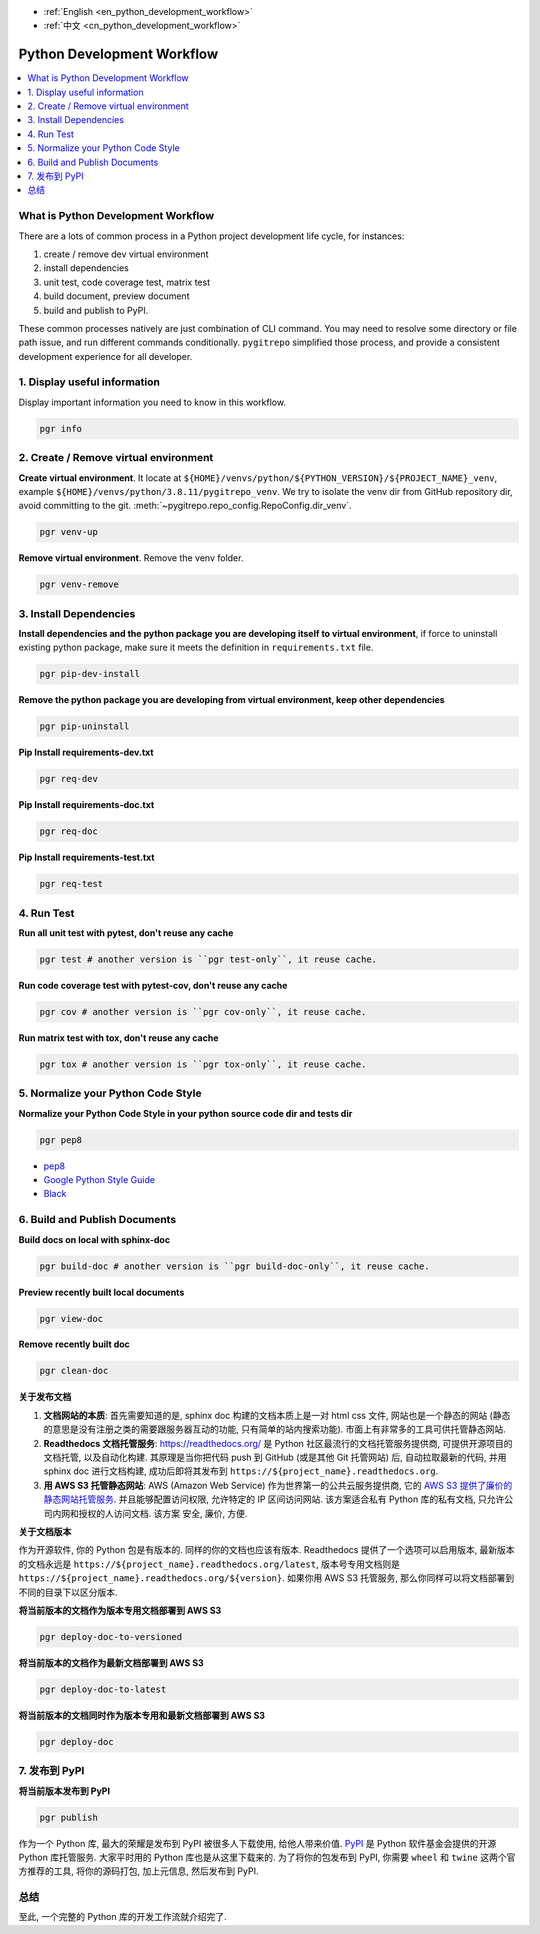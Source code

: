 - :ref:`English <en_python_development_workflow>`
- :ref:`中文 <cn_python_development_workflow>`

.. _cn_python_development_workflow:

Python Development Workflow
==============================================================================

.. contents::
    :class: this-will-duplicate-information-and-it-is-still-useful-here
    :depth: 1
    :local:


What is Python Development Workflow
------------------------------------------------------------------------------

There are a lots of common process in a Python project development life cycle, for instances:

1. create / remove dev virtual environment
2. install dependencies
3. unit test, code coverage test, matrix test
4. build document, preview document
5. build and publish to PyPI.

These common processes natively are just combination of CLI command. You may need to resolve some directory or file path issue, and run different commands conditionally. ``pygitrepo`` simplified those process, and provide a consistent development experience for all developer.


1. Display useful information
------------------------------------------------------------------------------

Display important information you need to know in this workflow.

.. code-block:: bash

    pgr info


2. Create / Remove virtual environment
------------------------------------------------------------------------------

**Create virtual environment**. It locate at ``${HOME}/venvs/python/${PYTHON_VERSION}/${PROJECT_NAME}_venv``, example ``${HOME}/venvs/python/3.8.11/pygitrepo_venv``. We try to isolate the venv dir from GitHub repository dir, avoid committing to the git. :meth:`~pygitrepo.repo_config.RepoConfig.dir_venv`.

.. code-block:: bash

    pgr venv-up

**Remove virtual environment**. Remove the venv folder.

.. code-block:: bash

    pgr venv-remove


3. Install Dependencies
------------------------------------------------------------------------------

**Install dependencies and the python package you are developing itself to virtual environment**, if force to uninstall existing python package, make sure it meets the definition in ``requirements.txt`` file.

.. code-block:: bash

    pgr pip-dev-install

**Remove the python package you are developing from virtual environment, keep other dependencies**

.. code-block:: bash

    pgr pip-uninstall

**Pip Install requirements-dev.txt**

.. code-block:: bash

    pgr req-dev

**Pip Install requirements-doc.txt**

.. code-block:: bash

    pgr req-doc

**Pip Install requirements-test.txt**

.. code-block:: bash

    pgr req-test


4. Run Test
------------------------------------------------------------------------------

**Run all unit test with pytest, don't reuse any cache**

.. code-block:: bash

    pgr test # another version is ``pgr test-only``, it reuse cache.

**Run code coverage test with pytest-cov, don't reuse any cache**

.. code-block:: bash

    pgr cov # another version is ``pgr cov-only``, it reuse cache.

**Run matrix test with tox, don't reuse any cache**

.. code-block:: bash

    pgr tox # another version is ``pgr tox-only``, it reuse cache.


5. Normalize your Python Code Style
------------------------------------------------------------------------------

**Normalize your Python Code Style in your python source code dir and tests dir**

.. code-block:: bash

    pgr pep8

- `pep8 <https://www.python.org/dev/peps/pep-0008/>`_
- `Google Python Style Guide <https://google.github.io/styleguide/pyguide.html>`_
- `Black <https://black.readthedocs.io/en/stable/>`_


6. Build and Publish Documents
------------------------------------------------------------------------------

**Build docs on local with sphinx-doc**

.. code-block:: bash

    pgr build-doc # another version is ``pgr build-doc-only``, it reuse cache.

**Preview recently built local documents**

.. code-block:: bash

    pgr view-doc

**Remove recently built doc**

.. code-block:: bash

    pgr clean-doc

**关于发布文档**

1. **文档网站的本质**: 首先需要知道的是, sphinx doc 构建的文档本质上是一对 html css 文件, 网站也是一个静态的网站 (静态的意思是没有注册之类的需要跟服务器互动的功能, 只有简单的站内搜索功能). 市面上有非常多的工具可供托管静态网站.
2. **Readthedocs 文档托管服务**: https://readthedocs.org/ 是 Python 社区最流行的文档托管服务提供商, 可提供开源项目的文档托管, 以及自动化构建. 其原理是当你把代码 push 到 GitHub (或是其他 Git 托管网站) 后, 自动拉取最新的代码, 并用 sphinx doc 进行文档构建, 成功后即将其发布到 ``https://${project_name}.readthedocs.org``.
3. **用 AWS S3 托管静态网站**: AWS (Amazon Web Service) 作为世界第一的公共云服务提供商, 它的 `AWS S3 提供了廉价的静态网站托管服务 <https://docs.aws.amazon.com/AmazonS3/latest/userguide/WebsiteHosting.html>`_. 并且能够配置访问权限, 允许特定的 IP 区间访问网站. 该方案适合私有 Python 库的私有文档, 只允许公司内网和授权的人访问文档. 该方案 安全, 廉价, 方便.

**关于文档版本**

作为开源软件, 你的 Python 包是有版本的. 同样的你的文档也应该有版本. Readthedocs 提供了一个选项可以启用版本, 最新版本的文档永远是 ``https://${project_name}.readthedocs.org/latest``, 版本号专用文档则是 ``https://${project_name}.readthedocs.org/${version}``. 如果你用 AWS S3 托管服务, 那么你同样可以将文档部署到不同的目录下以区分版本.

**将当前版本的文档作为版本专用文档部署到 AWS S3**

.. code-block:: bash

    pgr deploy-doc-to-versioned

**将当前版本的文档作为最新文档部署到 AWS S3**

.. code-block:: bash

    pgr deploy-doc-to-latest

**将当前版本的文档同时作为版本专用和最新文档部署到 AWS S3**

.. code-block:: bash

    pgr deploy-doc


7. 发布到 PyPI
------------------------------------------------------------------------------

**将当前版本发布到 PyPI**

.. code-block:: bash

    pgr publish

作为一个 Python 库, 最大的荣耀是发布到 PyPI 被很多人下载使用, 给他人带来价值. `PyPI <https://pypi.org/>`_ 是 Python 软件基金会提供的开源 Python 库托管服务. 大家平时用的 Python 库也是从这里下载来的. 为了将你的包发布到 PyPI, 你需要 ``wheel`` 和 ``twine`` 这两个官方推荐的工具, 将你的源码打包, 加上元信息, 然后发布到 PyPI.


总结
------------------------------------------------------------------------------

至此, 一个完整的 Python 库的开发工作流就介绍完了.
